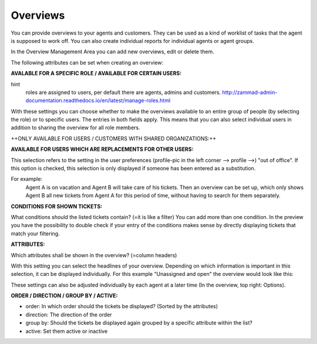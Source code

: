 Overviews
*********

You can provide overviews to your agents and customers. They can be used as a kind of worklist of tasks that the agent is supposed to work off.
You can also create individual reports for individual agents or agent groups.

In the Overview Management Area you can add new overviews, edit or delete them.

The following attributes can be set when creating an overview:


**AVALABLE FOR A SPECIFIC ROLE / AVAILABLE FOR CERTAIN USERS:**

.. image:: images/manage/Zammad_Helpdesk_-_Overviews.jpg

hint
    roles are assigned to users, per default there are agents, admins and customers.
    `<http://zammad-admin-documentation.readthedocs.io/en/latest/manage-roles.html>`_

With these settings you can choose whether to make the overviews available to an entire group of people (by selecting the role) or to specific users. The entries in both fields apply. This means that you can also select individual users in addition to sharing the overview for all role members.


++ONLY AVAILABLE FOR USERS / CUSTOMERS WITH SHARED ORGANIZATIONS:++

.. image:: images/manage/Zammad_Helpdesk_-_Overviews2.jpg

 hint
   shared oranization = that's a setting in the organizations-management

   `<http://zammad-admin-documentation.readthedocs.io/en/latest/manage-organizations.html>`_

 This is only important if the available role is Customer. When deciding whether yes or no is selected, it must be considered to what extent this makes sense - For example, if a customer sees only his own tickets, many views are usually not necessary.


**AVAILABLE FOR USERS WHICH ARE REPLACEMENTS FOR OTHER USERS:**

.. image:: images/manage/Zammad_Helpdesk_-_Overviews3.jpg

This selection refers to the setting in the user preferences (profile-pic in the left corner --> profile -->) "out of office". If this option is checked, this selection is only displayed if someone has been entered as a substitution.

For example:
  Agent A is on vacation and Agent B will take care of his tickets. Then an overview can be set up, which only shows Agent B all new tickets from Agent A for this period of time, without having to search for them separately.


**CONDITIONS FOR SHOWN TICKETS:**

.. image:: images/manage/Zammad_Helpdesk_-_Overviews4.jpg

What conditions should the listed tickets contain? (=it is like a filter) You can add more than one condition. In the preview you have the possibility to double check if your entry of the conditions makes sense by directly displaying tickets that match your filtering.


**ATTRIBUTES:**

.. image:: images/manage/Zammad_Helpdesk_-_Unassigned___Open.jpg

Which attributes shall be shown in the overview? (=column headers)

With this setting you can select the headlines of your overview. Depending on which information is important in this selection, it can be displayed individually. For this example "Unassigned and open" the overview would look like this:

.. image:: images/manage/Zammad_Helpdesk_-_Overviews4.jpg

These settings can also be adjusted individually by each agent at a later time (In the overview, top right: Options).


**ORDER / DIRECTION / GROUP BY / ACTIVE:**

.. image:: images/manage/Zammad_Helpdesk_-_Overviews6.jpg

- order: In which order should the tickets be displayed? (Sorted by the attributes)

- direction: The direction of the order

- group by: Should the tickets be displayed again grouped by a specific attribute within the list?

- active: Set them active or inactive
